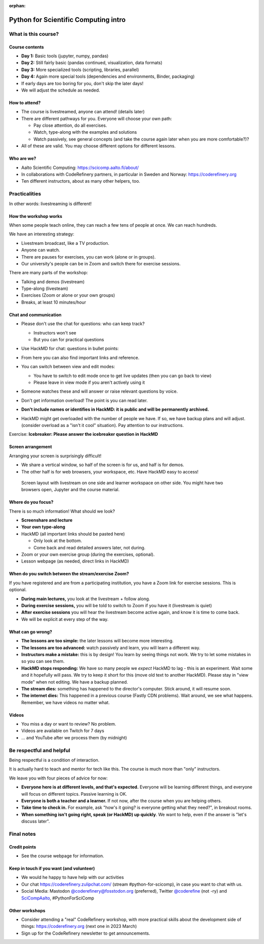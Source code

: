 :orphan:

..
   This is the initial intro of the python-for-scicomp course

Python for Scientific Computing intro
=====================================



What is this course?
--------------------


Course contents
~~~~~~~~~~~~~~~

* **Day 1:** Basic tools (jupyter, numpy, pandas)

* **Day 2:** Still fairly basic (pandas continued, visualization, data formats)

* **Day 3:** More specialized tools (scripting, libraries, parallel)

* **Day 4:** Again more special tools (dependencies and environments,
  Binder, packaging)

* If early days are too boring for you, don't skip the later days!

* We will adjust the schedule as needed.



How to attend?
~~~~~~~~~~~~~~

* The course is livestreamed, anyone can attend!  (details later)

* There are different pathways for you.  Everyone will choose your own
  path:

  * Pay close attention, do all exercises.

  * Watch, type-along with the examples and solutions

  * Watch passively, see general concepts (and take the course again
    later when you are more comfortable?)?

* All of these are valid.  You may choose different options for
  different lessons.



Who are we?
~~~~~~~~~~~

* Aalto Scientific Computing: https://scicomp.aalto.fi/about/
* In collaborations with CodeRefinery partners, in particular in
  Sweden and Norway: https://coderefinery.org
* Ten different instructors, about as many other helpers, too.



Practicalities
--------------

In other words: livestreaming is different!



How the workshop works
~~~~~~~~~~~~~~~~~~~~~~

When some people teach online, they can reach a few tens of people at
once.  We can reach hundreds.

We have an interesting strategy:

- Livestream broadcast, like a TV production.
- Anyone can watch.
- There are pauses for exercises, you can work (alone or in groups).
- Our university's people can be in Zoom and switch there for exercise
  sessions.

There are many parts of the workshop:

- Talking and demos (livestream)
- Type-along (livesteam)
- Exercises (Zoom or alone or your own groups)
- Breaks, at least 10 minutes/hour



Chat and communication
~~~~~~~~~~~~~~~~~~~~~~

- Please don't use the chat for questions: who can keep track?

  - Instructors won't see
  - But you can for practical questions

- Use HackMD for chat: questions in bullet points:

  .. image:: https://coderefinery.github.io/manuals/_images/hackmd--questions2.png
     :alt: View and edit modes at top

- From here you can also find important links and reference.

- You can switch between view and edit modes:

  .. image:: https://coderefinery.github.io/manuals/_images/hackmd--controls.png
     :alt: View and edit modes at top

  - You have to switch to edit mode once to get live updates (then you
    can go back to view)
  - Please leave in view mode if you aren't actively using it

- Someone watches these and will answer or raise relevant questions by
  voice.

- Don't get information overload!  The point is you can read later.

- **Don't include names or identifies in HackMD: it is public and will
  be permanently archived.**

- HackMD might get overloaded with the number of people we have.  If
  so, we have backup plans and will adjust. (consider overload as a
  "isn't it cool" situation).  Pay attention to our instructions.

Exercise: **Icebreaker: Please answer the icebreaker question in HackMD**



Screen arrangement
~~~~~~~~~~~~~~~~~~

Arranging your screen is surprisingly difficult!

- We share a vertical window, so half of the screen is for us, and
  half is for demos.
- The other half is for web browsers, your workspace, etc.  Have
  HackMD easy to access!

.. figure:: https://coderefinery.github.io/manuals/_images/layout--learner-livestream-sidebyside-onebrowser.png

   Screen layout with livestream on one side and learner workspace on
   other side.  You might have two browsers open, Jupyter and
   the course material.



Where do you focus?
~~~~~~~~~~~~~~~~~~~

There is so much information!  What should we look?

- **Screenshare and lecture**
- **Your own type-along**
- HackMD (all important links should be pasted here)

  - Only look at the bottom.
  - Come back and read detailed answers later, not during.

- Zoom or your own exercise group (during the exercises, optional).

- Lesson webpage (as needed, direct links in HackMD)



When do you switch between the stream/exercise Zoom?
~~~~~~~~~~~~~~~~~~~~~~~~~~~~~~~~~~~~~~~~~~~~~~~~~~~~

If you have registered and are from a participating institution, you
have a Zoom link for exercise sessions.  This is optional.

- **During main lectures,** you look at the livestream + follow along.
- **During exercise sessions,** you will be told to switch to Zoom if
  you have it (livestream is quiet)
- **After exercise sessions** you will hear the livestream become
  active again, and know it is time to come back.
- We will be explicit at every step of the way.



What can go wrong?
~~~~~~~~~~~~~~~~~~

* **The lessons are too simple:** the later lessons will become more
  interesting.
* **The lessons are too advanced:** watch passively and learn, you
  will learn a different way.
* **Instructors make a mistake:** this is by design!  You learn by
  seeing things not work.  We try to let some mistakes in so you can
  see them.
* **HackMD stops responding:** We have so many people we *expect*
  HackMD to lag - this is an experiment.  Wait some and it hopefully
  will pass.  We try to keep it short for this (move old text to
  another HackMD).  Please stay in "view mode" when not editing.  We
  have a backup planned.
* **The stream dies:** something has happened to the director's
  computer.  Stick around, it will resume soon.
* **The internet dies:** This happened in a previous course (Fastly
  CDN problems).  Wait around, we see what happens.  Remember, we have
  videos no matter what.



Videos
~~~~~~

* You miss a day or want to review?  No problem.
* Videos are available on Twitch for 7 days
* ... and YouTube after we process them (by midnight)



Be respectful and helpful
-------------------------

Being respectful is a condition of interaction.

It is actually hard to teach and mentor for tech like this.  The
course is much more than "only" instructors.

We leave you with four pieces of advice for now:

- **Everyone here is at different levels, and that's expected.**
  Everyone will be learning different things, and everyone will focus
  on different topics.  Passive learning is OK.
- **Everyone is both a teacher and a learner.**  If not now, after the
  course when you are helping others.
- **Take time to check in.** For example, ask "how's it going? is
  everyone getting what they need?", in breakout rooms.
- **When something isn't going right, speak (or HackMD) up quickly**.
  We want to help, even if the answer is "let's discuss later".




Final notes
-----------

Credit points
~~~~~~~~~~~~~

- See the course webpage for information.



Keep in touch if you want (and volunteer)
~~~~~~~~~~~~~~~~~~~~~~~~~~~~~~~~~~~~~~~~~

- We would he happy to have help with our activities
- Our chat https://coderefinery.zulipchat.com/ (stream
  #python-for-scicomp), in case you want to chat with us.
- Social Media: Mastodon `@coderefinery@fosstodon.org
  <https://fosstodon.org/@coderefinery>`__ (preferred),
  Twitter `@coderefine
  <https://twitter.com/coderefine>`__ (not -ry) and `SciCompAalto
  <https://twitter.com/SciCompAalto>`__, #PythonForSciComp



Other workshops
~~~~~~~~~~~~~~~

- Consider attending a "real" CodeRefinery workshop, with more
  practical skills about the development side of things:
  https://coderefinery.org (next one in 2023 March)
- Sign up for the CodeRefinery newsletter to get announcements.
